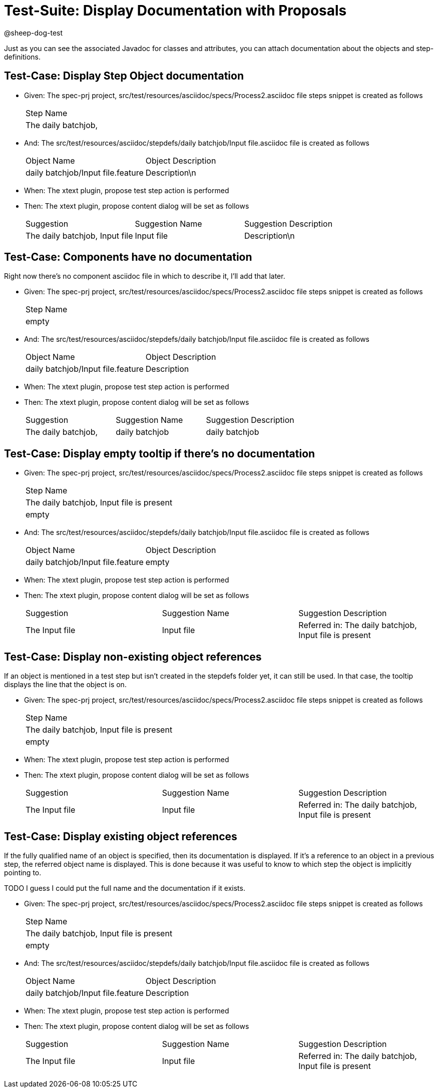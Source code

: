 = Test-Suite: Display Documentation with Proposals

@sheep-dog-test

Just as you can see the associated Javadoc for classes and attributes, you can attach documentation about the objects and step-definitions.

== Test-Case: Display Step Object documentation

* Given: The spec-prj project, src/test/resources/asciidoc/specs/Process2.asciidoc file steps snippet is created as follows
+
|===
| Step Name          
| The daily batchjob,
|===

* And: The src/test/resources/asciidoc/stepdefs/daily batchjob/Input file.asciidoc file is created as follows
+
|===
| Object Name                       | Object Description
| daily batchjob/Input file.feature | Description\n     
|===

* When: The xtext plugin, propose test step action is performed

* Then: The xtext plugin, propose content dialog will be set as follows
+
|===
| Suggestion                     | Suggestion Name | Suggestion Description
| The daily batchjob, Input file | Input file      | Description\n         
|===

== Test-Case: Components have no documentation

Right now there's no component asciidoc file in which to describe it, I'll add that later.

* Given: The spec-prj project, src/test/resources/asciidoc/specs/Process2.asciidoc file steps snippet is created as follows
+
|===
| Step Name
| empty    
|===

* And: The src/test/resources/asciidoc/stepdefs/daily batchjob/Input file.asciidoc file is created as follows
+
|===
| Object Name                       | Object Description
| daily batchjob/Input file.feature | Description       
|===

* When: The xtext plugin, propose test step action is performed

* Then: The xtext plugin, propose content dialog will be set as follows
+
|===
| Suggestion          | Suggestion Name | Suggestion Description
| The daily batchjob, | daily batchjob  | daily batchjob        
|===

== Test-Case: Display empty tooltip if there's no documentation

* Given: The spec-prj project, src/test/resources/asciidoc/specs/Process2.asciidoc file steps snippet is created as follows
+
|===
| Step Name                                
| The daily batchjob, Input file is present
| empty                                    
|===

* And: The src/test/resources/asciidoc/stepdefs/daily batchjob/Input file.asciidoc file is created as follows
+
|===
| Object Name                       | Object Description
| daily batchjob/Input file.feature | empty             
|===

* When: The xtext plugin, propose test step action is performed

* Then: The xtext plugin, propose content dialog will be set as follows
+
|===
| Suggestion     | Suggestion Name | Suggestion Description                                
| The Input file | Input file      | Referred in: The daily batchjob, Input file is present
|===

== Test-Case: Display non-existing object references

If an object is mentioned in a test step but isn't created in the stepdefs folder yet, it can still be used.
In that case, the tooltip displays the line that the object is on.

* Given: The spec-prj project, src/test/resources/asciidoc/specs/Process2.asciidoc file steps snippet is created as follows
+
|===
| Step Name                                
| The daily batchjob, Input file is present
| empty                                    
|===

* When: The xtext plugin, propose test step action is performed

* Then: The xtext plugin, propose content dialog will be set as follows
+
|===
| Suggestion     | Suggestion Name | Suggestion Description                                
| The Input file | Input file      | Referred in: The daily batchjob, Input file is present
|===

== Test-Case: Display existing object references

If the fully qualified name of an object is specified, then its documentation is displayed.
If it's a reference to an object in a previous step, the referred object name is displayed.
This is done because it was useful to know to which step the object is implicitly pointing to.

TODO I guess I could put the full name and the documentation if it exists.

* Given: The spec-prj project, src/test/resources/asciidoc/specs/Process2.asciidoc file steps snippet is created as follows
+
|===
| Step Name                                
| The daily batchjob, Input file is present
| empty                                    
|===

* And: The src/test/resources/asciidoc/stepdefs/daily batchjob/Input file.asciidoc file is created as follows
+
|===
| Object Name                       | Object Description
| daily batchjob/Input file.feature | Description       
|===

* When: The xtext plugin, propose test step action is performed

* Then: The xtext plugin, propose content dialog will be set as follows
+
|===
| Suggestion     | Suggestion Name | Suggestion Description                                
| The Input file | Input file      | Referred in: The daily batchjob, Input file is present
|===

